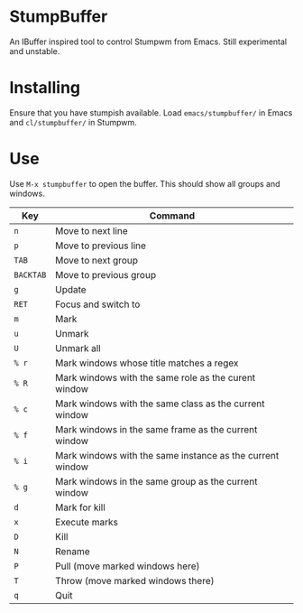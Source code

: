 * StumpBuffer

  An IBuffer inspired tool to control Stumpwm from Emacs. Still
  experimental and unstable.

* Installing

  Ensure that you have stumpish available. Load ~emacs/stumpbuffer/~
  in Emacs and ~cl/stumpbuffer/~ in Stumpwm.

* Use

  Use ~M-x stumpbuffer~ to open the buffer. This should show all
  groups and windows.

  | Key       | Command                                                   |
  |-----------+-----------------------------------------------------------|
  | ~n~       | Move to next line                                         |
  | ~p~       | Move to previous line                                     |
  | ~TAB~     | Move to next group                                        |
  | ~BACKTAB~ | Move to previous group                                    |
  | ~g~       | Update                                                    |
  | ~RET~     | Focus and switch to                                       |
  | ~m~       | Mark                                                      |
  | ~u~       | Unmark                                                    |
  | ~U~       | Unmark all                                                |
  | ~% r~     | Mark windows whose title matches a regex                  |
  | ~% R~     | Mark windows with the same role as the curent window      |
  | ~% c~     | Mark windows with the same class as the current window    |
  | ~% f~     | Mark windows in the same frame as the current window      |
  | ~% i~     | Mark windows with the same instance as the current window |
  | ~% g~     | Mark windows in the same group as the current window      |
  | ~d~       | Mark for kill                                             |
  | ~x~       | Execute marks                                             |
  | ~D~       | Kill                                                      |
  | ~N~       | Rename                                                    |
  | ~P~       | Pull (move marked windows here)                           |
  | ~T~       | Throw (move marked windows there)                         |
  | ~q~       | Quit                                                      |

